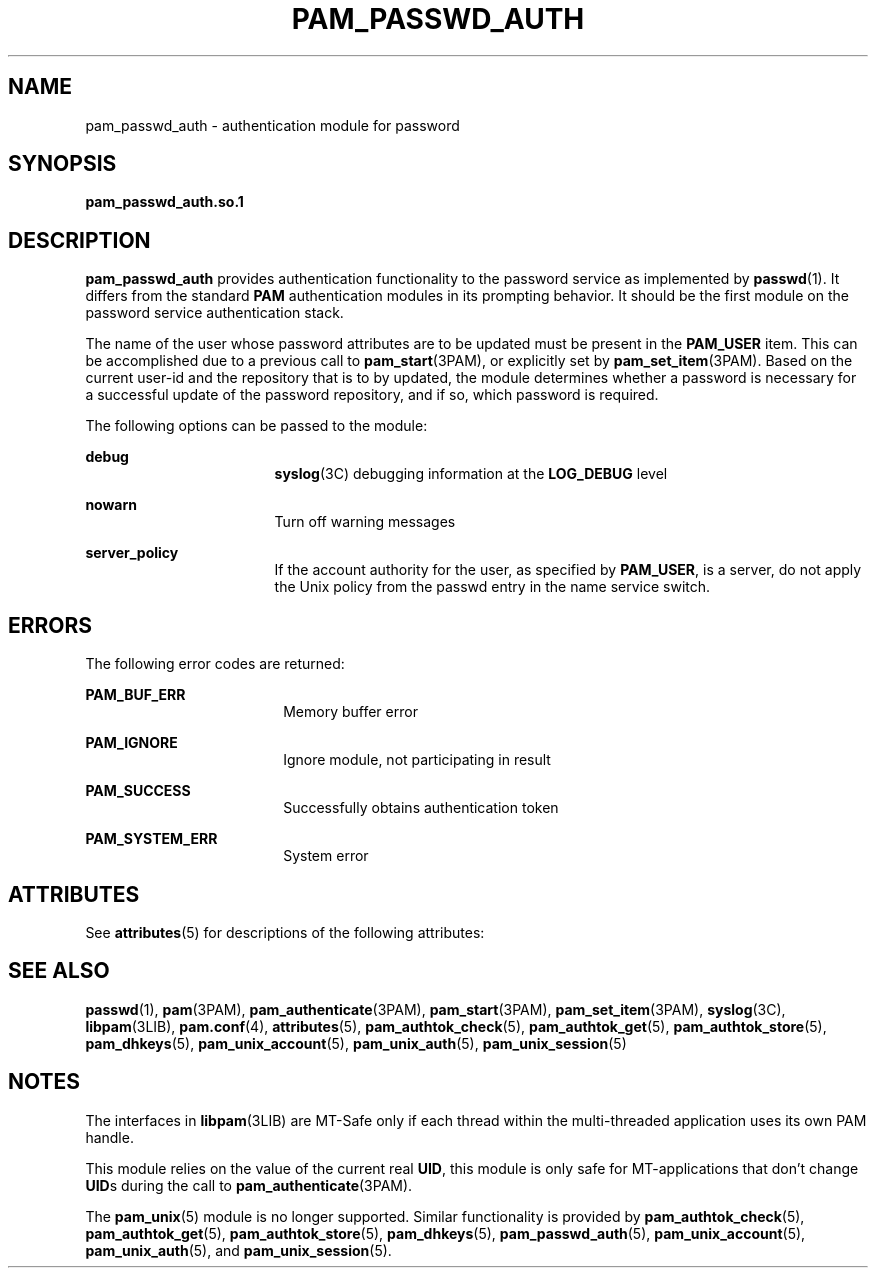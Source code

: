'\" te
.\" Copyright (C) 2002, Sun Microsystems, Inc. All Rights Reserved
.\" The contents of this file are subject to the terms of the Common Development and Distribution License (the "License").  You may not use this file except in compliance with the License.
.\" You can obtain a copy of the license at usr/src/OPENSOLARIS.LICENSE or http://www.opensolaris.org/os/licensing.  See the License for the specific language governing permissions and limitations under the License.
.\" When distributing Covered Code, include this CDDL HEADER in each file and include the License file at usr/src/OPENSOLARIS.LICENSE.  If applicable, add the following below this CDDL HEADER, with the fields enclosed by brackets "[]" replaced with your own identifying information: Portions Copyright [yyyy] [name of copyright owner]
.TH PAM_PASSWD_AUTH 5 "Aug 10, 2002"
.SH NAME
pam_passwd_auth \- authentication module for password
.SH SYNOPSIS
.LP
.nf
\fBpam_passwd_auth.so.1\fR
.fi

.SH DESCRIPTION
.sp
.LP
\fBpam_passwd_auth\fR provides authentication functionality to the password
service as implemented by \fBpasswd\fR(1). It differs from the standard
\fBPAM\fR authentication modules in its prompting behavior. It should be the
first module on the password service authentication stack.
.sp
.LP
The name of the user whose password attributes are to be updated must be
present in the \fBPAM_USER\fR item. This can be accomplished due to a previous
call to \fBpam_start\fR(3PAM), or explicitly set by \fBpam_set_item\fR(3PAM).
Based on the current user-id and the repository that is to by updated, the
module determines whether a password is necessary for a successful update of
the password repository, and if so, which password is required.
.sp
.LP
The following options can be passed to the module:
.sp
.ne 2
.na
\fB\fBdebug\fR\fR
.ad
.RS 17n
\fBsyslog\fR(3C) debugging information at the \fBLOG_DEBUG\fR level
.RE

.sp
.ne 2
.na
\fB\fBnowarn\fR\fR
.ad
.RS 17n
Turn off warning messages
.RE

.sp
.ne 2
.na
\fB\fBserver_policy\fR\fR
.ad
.RS 17n
If the account authority for the user, as specified by \fBPAM_USER\fR, is a
server, do not apply the Unix policy from the passwd entry in the name service
switch.
.RE

.SH ERRORS
.sp
.LP
The following error codes are returned:
.sp
.ne 2
.na
\fB\fBPAM_BUF_ERR\fR\fR
.ad
.RS 18n
Memory buffer error
.RE

.sp
.ne 2
.na
\fB\fBPAM_IGNORE\fR\fR
.ad
.RS 18n
Ignore module, not participating in result
.RE

.sp
.ne 2
.na
\fB\fBPAM_SUCCESS\fR\fR
.ad
.RS 18n
Successfully obtains authentication token
.RE

.sp
.ne 2
.na
\fB\fBPAM_SYSTEM_ERR\fR\fR
.ad
.RS 18n
System error
.RE

.SH ATTRIBUTES
.sp
.LP
See \fBattributes\fR(5) for descriptions of the following attributes:
.sp

.sp
.TS
box;
c | c
l | l .
ATTRIBUTE TYPE	ATTRIBUTE VALUE
_
Interface Stability	Evolving
_
MT Level	MT-Safe with exceptions
.TE

.SH SEE ALSO
.sp
.LP
\fBpasswd\fR(1), \fBpam\fR(3PAM), \fBpam_authenticate\fR(3PAM),
\fBpam_start\fR(3PAM), \fBpam_set_item\fR(3PAM), \fBsyslog\fR(3C),
\fBlibpam\fR(3LIB), \fBpam.conf\fR(4), \fBattributes\fR(5),
\fBpam_authtok_check\fR(5), \fBpam_authtok_get\fR(5),
\fBpam_authtok_store\fR(5), \fBpam_dhkeys\fR(5), \fBpam_unix_account\fR(5),
\fBpam_unix_auth\fR(5), \fBpam_unix_session\fR(5)
.SH NOTES
.sp
.LP
The interfaces in \fBlibpam\fR(3LIB) are MT-Safe only if each thread within the
multi-threaded application uses its own PAM handle.
.sp
.LP
This module relies on the value of the current real \fBUID\fR, this module is
only safe for MT-applications that don't change \fBUID\fRs during the call to
\fBpam_authenticate\fR(3PAM).
.sp
.LP
The \fBpam_unix\fR(5) module is no longer supported. Similar functionality is
provided by \fBpam_authtok_check\fR(5), \fBpam_authtok_get\fR(5),
\fBpam_authtok_store\fR(5), \fBpam_dhkeys\fR(5), \fBpam_passwd_auth\fR(5),
\fBpam_unix_account\fR(5), \fBpam_unix_auth\fR(5), and
\fBpam_unix_session\fR(5).
